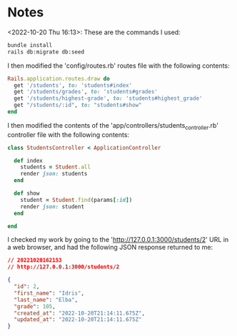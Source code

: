 * Notes
<2022-10-20 Thu 16:13>: These are the commands I used:
#+begin_src bash
bundle install
rails db:migrate db:seed
#+end_src

I then modified the 'config/routes.rb' routes file with the following contents:
#+begin_src ruby
Rails.application.routes.draw do
  get '/students', to: 'students#index'
  get '/students/grades', to: 'students#grades'
  get '/students/highest-grade', to: 'students#highest_grade'
  get "/students/:id", to: "students#show"
end
#+end_src

I then modified the contents of the 'app/controllers/students_controller.rb' controller file with the following contents:
#+begin_src ruby
class StudentsController < ApplicationController

  def index
    students = Student.all
    render json: students
  end

  def show
    student = Student.find(params[:id])
    render json: student
  end

end
#+end_src

I checked my work by going to the 'http://127.0.0.1:3000/students/2' URL in a web browser, and had the following JSON response returned to me:
#+begin_src json
// 20221020162153
// http://127.0.0.1:3000/students/2

{
  "id": 2,
  "first_name": "Idris",
  "last_name": "Elba",
  "grade": 105,
  "created_at": "2022-10-20T21:14:11.675Z",
  "updated_at": "2022-10-20T21:14:11.675Z"
}
#+end_src
